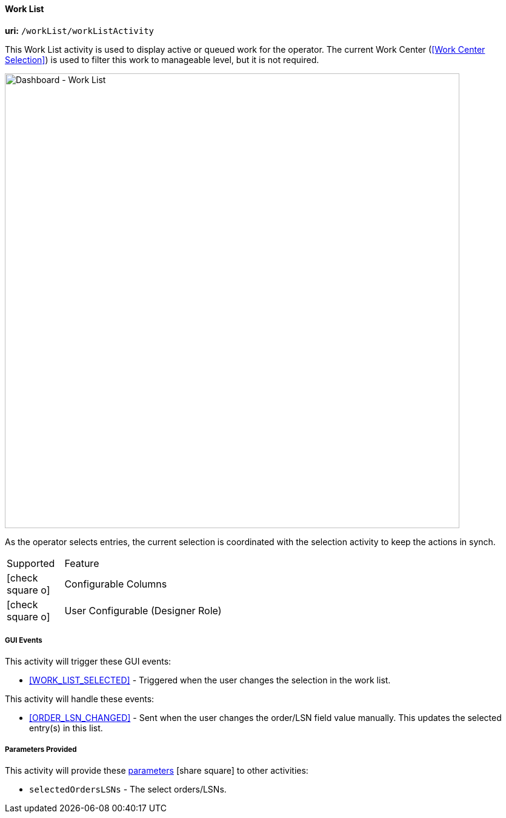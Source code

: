 
[[dashboard-work-list]]
==== Work List

*uri:* `/workList/workListActivity`

This Work List activity is used to display active or queued work for the operator.
The current Work Center (<<Work Center Selection>>) is used to filter this work to
manageable level, but it is not required.


image::guis/DashboardWorkList.png[Dashboard - Work List,align="center",width="750"]

As the operator selects entries, the current selection is coordinated with the
selection activity to keep the actions in synch.

[cols="^1,4",width=55%,align="center"]
|===
|Supported | Feature
| icon:check-square-o[role="green"]| Configurable Columns
| icon:check-square-o[role="green"]| User Configurable (Designer Role)
|
|===

===== GUI Events

This activity will trigger these GUI events:

* <<WORK_LIST_SELECTED>> - Triggered when the user changes the selection in the work list.


This activity will handle these events:

* <<ORDER_LSN_CHANGED>> -  Sent when the user changes the order/LSN field value manually.
   This updates the selected entry(s) in this list.


===== Parameters Provided

This activity will provide these
link:{eframe-path}/guide.html#dashboard-provide-parameters[parameters^] icon:share-square[role="link-blue"]
to other activities:

* `selectedOrdersLSNs` - The select orders/LSNs.

